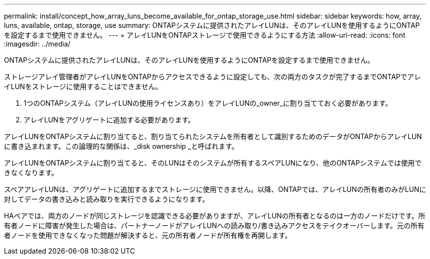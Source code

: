 ---
permalink: install/concept_how_array_luns_become_available_for_ontap_storage_use.html 
sidebar: sidebar 
keywords: how, array, luns, available, ontap, storage, use 
summary: ONTAPシステムに提供されたアレイLUNは、そのアレイLUNを使用するようにONTAPを設定するまで使用できません。 
---
= アレイLUNをONTAPストレージで使用できるようにする方法
:allow-uri-read: 
:icons: font
:imagesdir: ../media/


[role="lead"]
ONTAPシステムに提供されたアレイLUNは、そのアレイLUNを使用するようにONTAPを設定するまで使用できません。

ストレージアレイ管理者がアレイLUNをONTAPからアクセスできるように設定しても、次の両方のタスクが完了するまでONTAPでアレイLUNをストレージに使用することはできません。

. 1つのONTAPシステム（アレイLUNの使用ライセンスあり）をアレイLUNの_owner_に割り当てておく必要があります。
. アレイLUNをアグリゲートに追加する必要があります。


アレイLUNをONTAPシステムに割り当てると、割り当てられたシステムを所有者として識別するためのデータがONTAPからアレイLUNに書き込まれます。この論理的な関係は、_disk ownership _と呼ばれます。

アレイLUNをONTAPシステムに割り当てると、そのLUNはそのシステムが所有するスペアLUNになり、他のONTAPシステムでは使用できなくなります。

スペアアレイLUNは、アグリゲートに追加するまでストレージに使用できません。以降、ONTAPでは、アレイLUNの所有者のみがLUNに対してデータの書き込みと読み取りを実行できるようになります。

HAペアでは、両方のノードが同じストレージを認識できる必要がありますが、アレイLUNの所有者となるのは一方のノードだけです。所有者ノードに障害が発生した場合は、パートナーノードがアレイLUNへの読み取り/書き込みアクセスをテイクオーバーします。元の所有者ノードを使用できなくなった問題が解決すると、元の所有者ノードが所有権を再開します。
